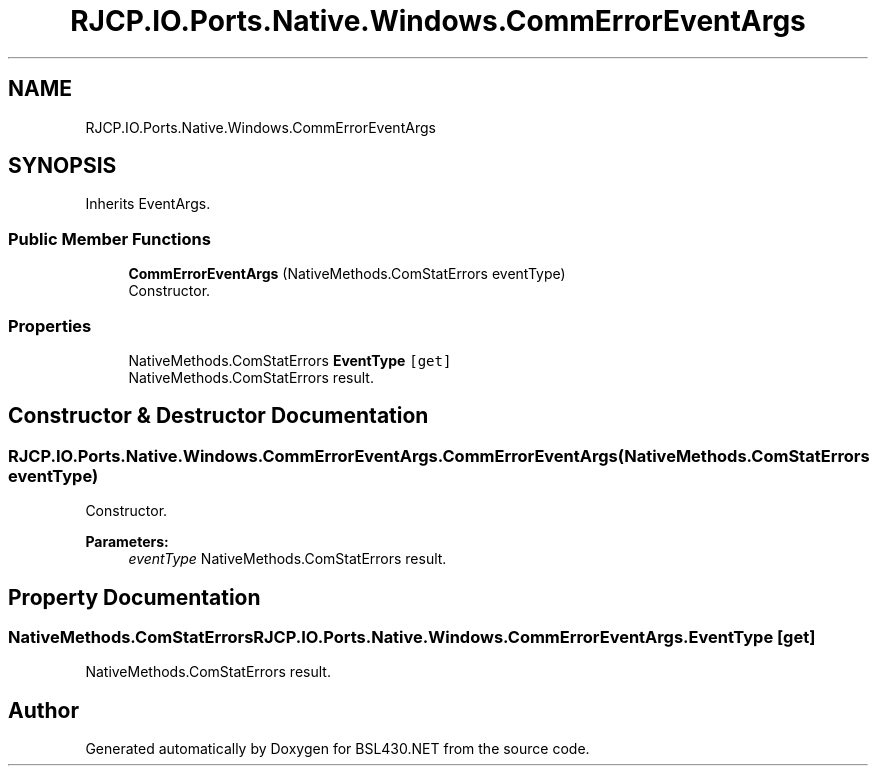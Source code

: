 .TH "RJCP.IO.Ports.Native.Windows.CommErrorEventArgs" 3 "Sat Jun 22 2019" "Version 1.2.1" "BSL430.NET" \" -*- nroff -*-
.ad l
.nh
.SH NAME
RJCP.IO.Ports.Native.Windows.CommErrorEventArgs
.SH SYNOPSIS
.br
.PP
.PP
Inherits EventArgs\&.
.SS "Public Member Functions"

.in +1c
.ti -1c
.RI "\fBCommErrorEventArgs\fP (NativeMethods\&.ComStatErrors eventType)"
.br
.RI "Constructor\&. "
.in -1c
.SS "Properties"

.in +1c
.ti -1c
.RI "NativeMethods\&.ComStatErrors \fBEventType\fP\fC [get]\fP"
.br
.RI "NativeMethods\&.ComStatErrors result\&. "
.in -1c
.SH "Constructor & Destructor Documentation"
.PP 
.SS "RJCP\&.IO\&.Ports\&.Native\&.Windows\&.CommErrorEventArgs\&.CommErrorEventArgs (NativeMethods\&.ComStatErrors eventType)"

.PP
Constructor\&. 
.PP
\fBParameters:\fP
.RS 4
\fIeventType\fP NativeMethods\&.ComStatErrors result\&.
.RE
.PP

.SH "Property Documentation"
.PP 
.SS "NativeMethods\&.ComStatErrors RJCP\&.IO\&.Ports\&.Native\&.Windows\&.CommErrorEventArgs\&.EventType\fC [get]\fP"

.PP
NativeMethods\&.ComStatErrors result\&. 

.SH "Author"
.PP 
Generated automatically by Doxygen for BSL430\&.NET from the source code\&.
